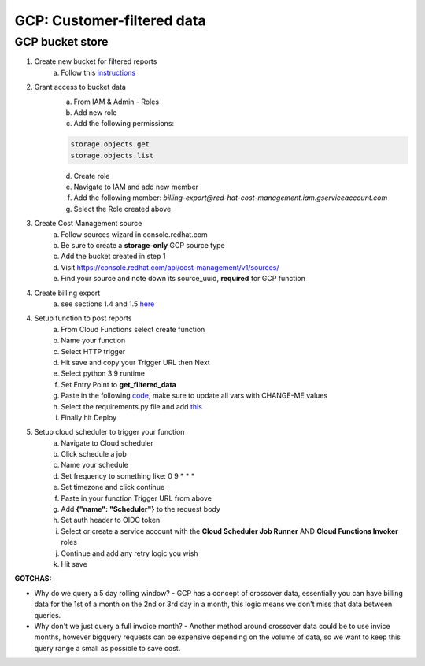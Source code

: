 
===========================
GCP: Customer-filtered data
===========================

GCP bucket store
================

1. Create new bucket for filtered reports 
    a. Follow this `instructions <https://cloud.google.com/storage/docs/creating-buckets>`_

2. Grant access to bucket data
    a. From IAM & Admin - Roles
    b. Add new role
    c. Add the following permissions:

    .. code::

        storage.objects.get
        storage.objects.list

    d. Create role
    e. Navigate to IAM and add new member
    f. Add the following member: `billing-export@red-hat-cost-management.iam.gserviceaccount.com`
    g. Select the Role created above

3. Create Cost Management source
    a. Follow sources wizard in console.redhat.com
    b. Be sure to create a **storage-only** GCP source type
    c. Add the bucket created in step 1
    d. Visit https://console.redhat.com/api/cost-management/v1/sources/
    e. Find your source and note down its source_uuid, **required** for GCP function

4. Create billing export
    a. see sections 1.4 and 1.5 `here <https://access.redhat.com/documentation/en-us/cost_management_service/2023/html/adding_a_google_cloud_source_to_cost_management/assembly-adding-gcp-sources#creating-a-dataset-gcp_adding-gcp-sources>`_

4. Setup function to post reports
    a. From Cloud Functions select create function
    b. Name your function
    c. Select HTTP trigger
    d. Hit save and copy your Trigger URL then Next
    e. Select python 3.9 runtime
    f. Set Entry Point to **get_filtered_data**
    g. Paste in the following `code <https://github.com/project-koku/koku-data-selector/blob/main/docs/gcp/scripts/gcp-function.txt>`_, make sure to update all vars with CHANGE-ME values
    h. Select the requirements.py file and add `this <https://github.com/project-koku/koku-data-selector/blob/main/docs/gcp/scripts/requirements.txt>`_
    i. Finally hit Deploy

5. Setup cloud scheduler to trigger your function
    a. Navigate to Cloud scheduler
    b. Click schedule a job
    c. Name your schedule
    d. Set frequency to something like: 0 9 * * *
    e. Set timezone and click continue
    f. Paste in your function Trigger URL from above
    g. Add **{"name": "Scheduler"}** to the request body
    h. Set auth header to OIDC token
    i. Select or create a service account with the **Cloud Scheduler Job Runner** AND **Cloud Functions Invoker** roles
    j. Continue and add any retry logic you wish
    k. Hit save


**GOTCHAS:**

* Why do we query a 5 day rolling window? - GCP has a concept of crossover data, essentially you can have billing data for the 1st of a month on the 2nd or 3rd day in a month, this logic means we don't miss that data between queries.
* Why don't we just query a full invoice month? - Another method around crossover data could be to use invice months, however bigquery requests can be expensive depending on the volume of data, so we want to keep this query range a small as possible to save cost.